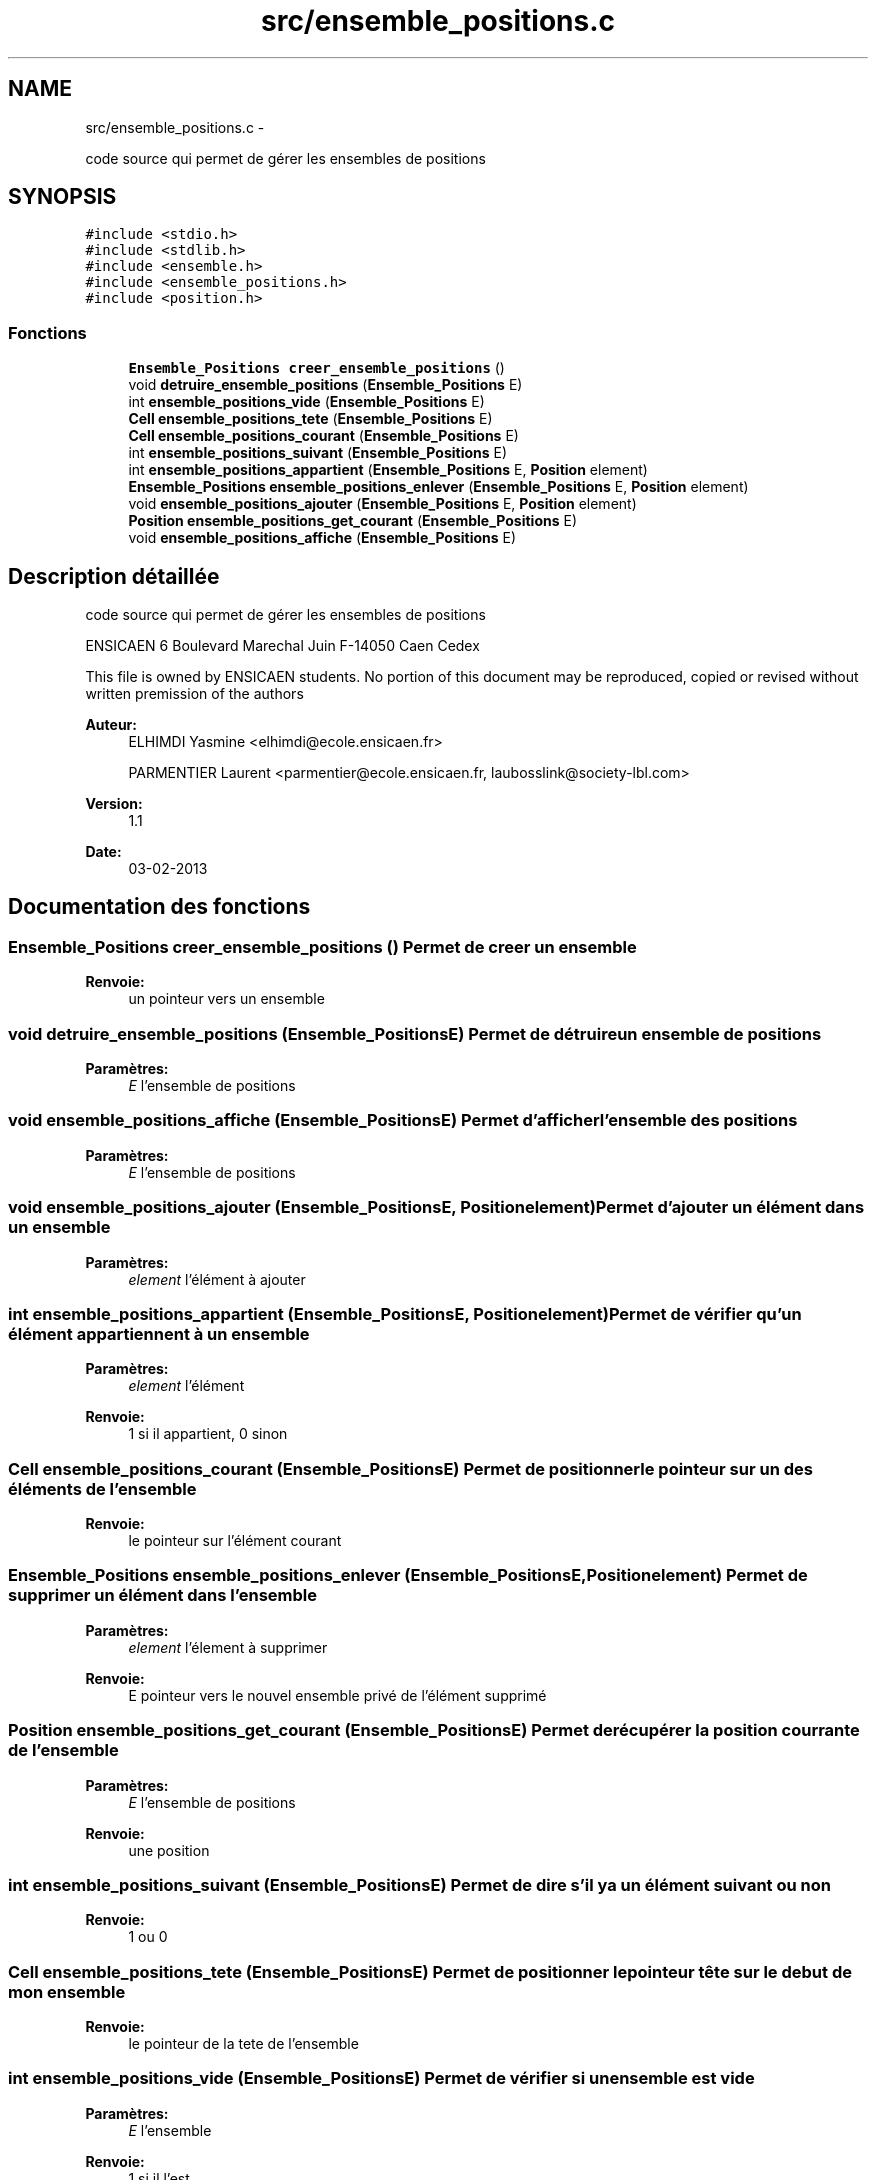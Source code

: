 .TH "src/ensemble_positions.c" 3 "Jeudi Février 20 2014" "Jeu du GO" \" -*- nroff -*-
.ad l
.nh
.SH NAME
src/ensemble_positions.c \- 
.PP
code source qui permet de gérer les ensembles de positions  

.SH SYNOPSIS
.br
.PP
\fC#include <stdio\&.h>\fP
.br
\fC#include <stdlib\&.h>\fP
.br
\fC#include <ensemble\&.h>\fP
.br
\fC#include <ensemble_positions\&.h>\fP
.br
\fC#include <position\&.h>\fP
.br

.SS "Fonctions"

.in +1c
.ti -1c
.RI "\fBEnsemble_Positions\fP \fBcreer_ensemble_positions\fP ()"
.br
.ti -1c
.RI "void \fBdetruire_ensemble_positions\fP (\fBEnsemble_Positions\fP E)"
.br
.ti -1c
.RI "int \fBensemble_positions_vide\fP (\fBEnsemble_Positions\fP E)"
.br
.ti -1c
.RI "\fBCell\fP \fBensemble_positions_tete\fP (\fBEnsemble_Positions\fP E)"
.br
.ti -1c
.RI "\fBCell\fP \fBensemble_positions_courant\fP (\fBEnsemble_Positions\fP E)"
.br
.ti -1c
.RI "int \fBensemble_positions_suivant\fP (\fBEnsemble_Positions\fP E)"
.br
.ti -1c
.RI "int \fBensemble_positions_appartient\fP (\fBEnsemble_Positions\fP E, \fBPosition\fP element)"
.br
.ti -1c
.RI "\fBEnsemble_Positions\fP \fBensemble_positions_enlever\fP (\fBEnsemble_Positions\fP E, \fBPosition\fP element)"
.br
.ti -1c
.RI "void \fBensemble_positions_ajouter\fP (\fBEnsemble_Positions\fP E, \fBPosition\fP element)"
.br
.ti -1c
.RI "\fBPosition\fP \fBensemble_positions_get_courant\fP (\fBEnsemble_Positions\fP E)"
.br
.ti -1c
.RI "void \fBensemble_positions_affiche\fP (\fBEnsemble_Positions\fP E)"
.br
.in -1c
.SH "Description détaillée"
.PP 
code source qui permet de gérer les ensembles de positions 

ENSICAEN 6 Boulevard Marechal Juin F-14050 Caen Cedex
.PP
This file is owned by ENSICAEN students\&. No portion of this document may be reproduced, copied or revised without written premission of the authors 
.PP
\fBAuteur:\fP
.RS 4
ELHIMDI Yasmine <elhimdi@ecole.ensicaen.fr> 
.PP
PARMENTIER Laurent <parmentier@ecole.ensicaen.fr, laubosslink@society-lbl.com> 
.RE
.PP
\fBVersion:\fP
.RS 4
1\&.1 
.RE
.PP
\fBDate:\fP
.RS 4
03-02-2013 
.RE
.PP

.SH "Documentation des fonctions"
.PP 
.SS "\fBEnsemble_Positions\fP \fBcreer_ensemble_positions\fP ()"Permet de creer un ensemble 
.PP
\fBRenvoie:\fP
.RS 4
un pointeur vers un ensemble 
.RE
.PP

.SS "void \fBdetruire_ensemble_positions\fP (\fBEnsemble_Positions\fPE)"Permet de détruire un ensemble de positions 
.PP
\fBParamètres:\fP
.RS 4
\fIE\fP l'ensemble de positions 
.RE
.PP

.SS "void \fBensemble_positions_affiche\fP (\fBEnsemble_Positions\fPE)"Permet d'afficher l'ensemble des positions 
.PP
\fBParamètres:\fP
.RS 4
\fIE\fP l'ensemble de positions 
.RE
.PP

.SS "void \fBensemble_positions_ajouter\fP (\fBEnsemble_Positions\fPE, \fBPosition\fPelement)"Permet d'ajouter un élément dans un ensemble 
.PP
\fBParamètres:\fP
.RS 4
\fIelement\fP l'élément à ajouter 
.RE
.PP

.SS "int \fBensemble_positions_appartient\fP (\fBEnsemble_Positions\fPE, \fBPosition\fPelement)"Permet de vérifier qu'un élément appartiennent à un ensemble 
.PP
\fBParamètres:\fP
.RS 4
\fIelement\fP l'élément 
.RE
.PP
\fBRenvoie:\fP
.RS 4
1 si il appartient, 0 sinon 
.RE
.PP

.SS "\fBCell\fP \fBensemble_positions_courant\fP (\fBEnsemble_Positions\fPE)"Permet de positionner le pointeur sur un des éléments de l'ensemble 
.PP
\fBRenvoie:\fP
.RS 4
le pointeur sur l'élément courant 
.RE
.PP

.SS "\fBEnsemble_Positions\fP \fBensemble_positions_enlever\fP (\fBEnsemble_Positions\fPE, \fBPosition\fPelement)"Permet de supprimer un élément dans l'ensemble 
.PP
\fBParamètres:\fP
.RS 4
\fIelement\fP l'élement à supprimer 
.RE
.PP
\fBRenvoie:\fP
.RS 4
E pointeur vers le nouvel ensemble privé de l'élément supprimé 
.RE
.PP

.SS "\fBPosition\fP \fBensemble_positions_get_courant\fP (\fBEnsemble_Positions\fPE)"Permet de récupérer la position courrante de l'ensemble 
.PP
\fBParamètres:\fP
.RS 4
\fIE\fP l'ensemble de positions 
.RE
.PP
\fBRenvoie:\fP
.RS 4
une position 
.RE
.PP

.SS "int \fBensemble_positions_suivant\fP (\fBEnsemble_Positions\fPE)"Permet de dire s'il y a un élément suivant ou non 
.PP
\fBRenvoie:\fP
.RS 4
1 ou 0 
.RE
.PP

.SS "\fBCell\fP \fBensemble_positions_tete\fP (\fBEnsemble_Positions\fPE)"Permet de positionner le pointeur tête sur le debut de mon ensemble 
.PP
\fBRenvoie:\fP
.RS 4
le pointeur de la tete de l'ensemble 
.RE
.PP

.SS "int \fBensemble_positions_vide\fP (\fBEnsemble_Positions\fPE)"Permet de vérifier si un ensemble est vide 
.PP
\fBParamètres:\fP
.RS 4
\fIE\fP l'ensemble 
.RE
.PP
\fBRenvoie:\fP
.RS 4
1 si il l'est 
.RE
.PP

.SH "Auteur"
.PP 
Généré automatiquement par Doxygen pour Jeu du GO à partir du code source\&.

